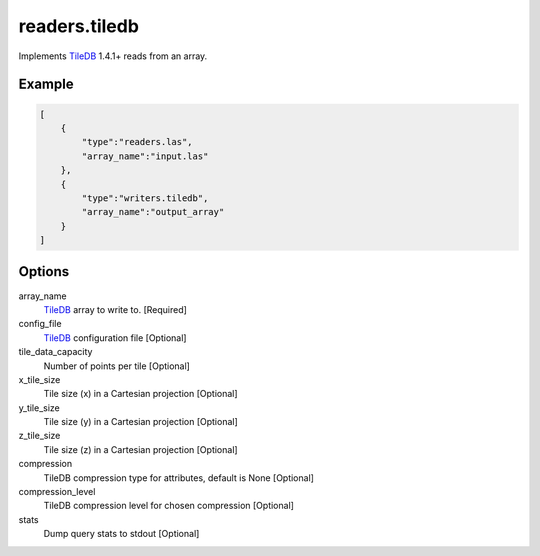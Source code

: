 .. _writers.tiledb:

readers.tiledb
==============

Implements `TileDB`_ 1.4.1+ reads from an array.

.. plugin::

Example
-------

.. code-block:: json

  [
      {
          "type":"readers.las",
          "array_name":"input.las"
      },
      {
          "type":"writers.tiledb",
          "array_name":"output_array"
      }
  ]


Options
-------

array_name
  `TileDB`_ array to write to. [Required]

config_file
  `TileDB`_ configuration file [Optional]

tile_data_capacity
  Number of points per tile [Optional]

x_tile_size
  Tile size (x) in a Cartesian projection [Optional]

y_tile_size
  Tile size (y) in a Cartesian projection [Optional]

z_tile_size
  Tile size (z) in a Cartesian projection [Optional]

compression
  TileDB compression type for attributes, default is None [Optional]

compression_level
  TileDB compression level for chosen compression [Optional]

stats
  Dump query stats to stdout [Optional]


.. _TileDB: https://tiledb.io
